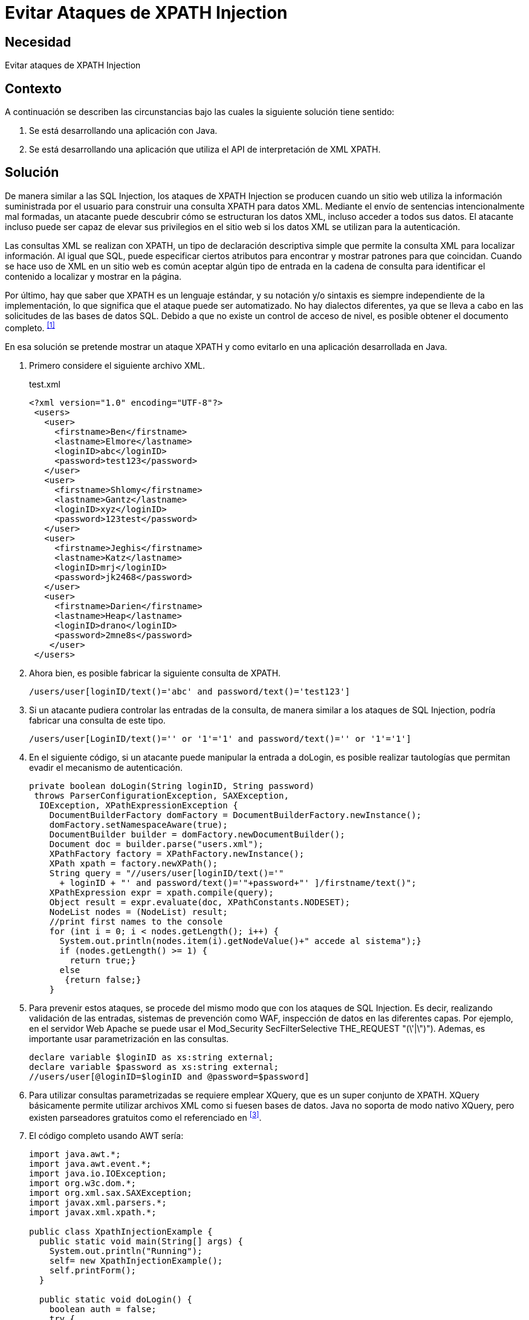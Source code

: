 :slug: products/defends/java/evitar-inyeccion-xpath/
:category: java
:description: Nuestros ethical hackers explican como evitar vulnerabilidades de seguridad mediante la programacion segura en Java al evitar ataques inyección XPATH. Los ataques XPATH se aprovechan de los intérpretes para inyectar consultas maliciosas en las entradas de una aplicación.
:keywords: Java, Seguridad, Inyección, XPATH, Buenas Prácticas, XML.
:defends: yes

=  Evitar Ataques de XPATH Injection

== Necesidad

Evitar ataques de +XPATH Injection+

== Contexto

A continuación se describen las circunstancias
bajo las cuales la siguiente solución tiene sentido:

. Se está desarrollando una aplicación con +Java+.
. Se está desarrollando una aplicación que utiliza
el +API+ de interpretación de +XML+ +XPATH+.

== Solución

De manera similar a las +SQL Injection+,
los ataques de +XPATH Injection+ se producen
cuando un sitio web utiliza la información suministrada por el usuario
para construir una consulta +XPATH+ para datos +XML+.
Mediante el envío de sentencias intencionalmente mal formadas,
un atacante puede descubrir cómo se estructuran los datos +XML+,
incluso acceder a todos sus datos.
El atacante incluso puede ser capaz de elevar sus privilegios
en el sitio web si los datos +XML+ se utilizan para la autenticación.

Las consultas +XML+ se realizan con +XPATH+,
un tipo de declaración descriptiva simple
que permite la consulta +XML+ para localizar información.
Al igual que +SQL+, puede especificar ciertos atributos
para encontrar y mostrar patrones para que coincidan.
Cuando se hace uso de +XML+ en un sitio web
es común aceptar algún tipo de entrada
en la cadena de consulta para identificar
el contenido a localizar y mostrar en la página.

Por último, hay que saber que +XPATH+ es un lenguaje estándar,
y su notación y/o sintaxis es siempre independiente de la implementación,
lo que significa que el ataque puede ser automatizado.
No hay dialectos diferentes,
ya que se lleva a cabo en las solicitudes de las bases de datos +SQL+.
Debido a que no existe un control de acceso de nivel,
es posible obtener el documento completo. ^<<r1,[1]>>^

En esa solución se pretende mostrar un ataque +XPATH+
y como evitarlo en una aplicación desarrollada en +Java+.

. Primero considere el siguiente archivo +XML+.
+
.test.xml
[source, xml, linenums]
----
<?xml version="1.0" encoding="UTF-8"?>
 <users>
   <user>
     <firstname>Ben</firstname>
     <lastname>Elmore</lastname>
     <loginID>abc</loginID>
     <password>test123</password>
   </user>
   <user>
     <firstname>Shlomy</firstname>
     <lastname>Gantz</lastname>
     <loginID>xyz</loginID>
     <password>123test</password>
   </user>
   <user>
     <firstname>Jeghis</firstname>
     <lastname>Katz</lastname>
     <loginID>mrj</loginID>
     <password>jk2468</password>
   </user>
   <user>
     <firstname>Darien</firstname>
     <lastname>Heap</lastname>
     <loginID>drano</loginID>
     <password>2mne8s</password>
    </user>
 </users>
----

. Ahora bien, es posible fabricar la siguiente consulta de +XPATH+.
+
[source, shell, linenums]
----
/users/user[loginID/text()='abc' and password/text()='test123']
----

. Si un atacante pudiera controlar las entradas de la consulta,
de manera similar a los ataques de +SQL Injection+,
podría fabricar una consulta de este tipo.
+
[source, shell, linenums]
----
/users/user[LoginID/text()='' or '1'='1' and password/text()='' or '1'='1']
----

. En el siguiente código,
si un atacante puede manipular la entrada a +doLogin+,
es posible realizar tautologías que permitan evadir
el mecanismo de autenticación.
+
[source, java, linenums]
----
private boolean doLogin(String loginID, String password)
 throws ParserConfigurationException, SAXException,
  IOException, XPathExpressionException {
    DocumentBuilderFactory domFactory = DocumentBuilderFactory.newInstance();
    domFactory.setNamespaceAware(true);
    DocumentBuilder builder = domFactory.newDocumentBuilder();
    Document doc = builder.parse("users.xml");
    XPathFactory factory = XPathFactory.newInstance();
    XPath xpath = factory.newXPath();
    String query = "//users/user[loginID/text()='"
      + loginID + "' and password/text()='"+password+"' ]/firstname/text()";
    XPathExpression expr = xpath.compile(query);
    Object result = expr.evaluate(doc, XPathConstants.NODESET);
    NodeList nodes = (NodeList) result;
    //print first names to the console
    for (int i = 0; i < nodes.getLength(); i++) {
      System.out.println(nodes.item(i).getNodeValue()+" accede al sistema");}
      if (nodes.getLength() >= 1) {
        return true;}
      else
       {return false;}
    }
----

. Para prevenir estos ataques,
se procede del mismo modo que con los ataques de +SQL Injection+.
Es decir, realizando validación de las entradas,
sistemas de prevención como +WAF+,
inspección de datos en las diferentes capas.
Por ejemplo, en el servidor Web +Apache+ se puede usar
el +Mod_Security SecFilterSelective THE_REQUEST "(\'|\")")+.
Ademas, es importante usar parametrización en las consultas.
+
[source, java, linenums]
----
declare variable $loginID as xs:string external;
declare variable $password as xs:string external;
//users/user[@loginID=$loginID and @password=$password]
----

. Para utilizar consultas parametrizadas se requiere emplear +XQuery+,
que es un super conjunto de +XPATH+.
XQuery básicamente permite utilizar archivos +XML+
como si fuesen bases de datos.
Java no soporta de modo nativo +XQuery+,
pero existen parseadores gratuitos
como el referenciado en ^<<r3,[3]>>^.

. El código completo usando +AWT+ sería:
+
[source, java, linenums]
----
import java.awt.*;
import java.awt.event.*;
import java.io.IOException;
import org.w3c.dom.*;
import org.xml.sax.SAXException;
import javax.xml.parsers.*;
import javax.xml.xpath.*;

public class XpathInjectionExample {
  public static void main(String[] args) {
    System.out.println("Running");
    self= new XpathInjectionExample();
    self.printForm();
  }

  public static void doLogin() {
    boolean auth = false;
    try {
      auth = self.doLogin(self.lUserName.getText(), self.lPass.getText());
    } catch (ParserConfigurationException e1) {
        System.out.println("ParserConfigurationException");
    } catch (SAXException e1) {
        System.out.println("SAXException");
    } catch (IOException e1) {
        System.out.println("IOException");
    } catch (XPathExpressionException e1) {
        System.out.println("XPathExpressionException");
    }
    if (auth)
    self.lbl2.setText("Autenticacion exitosa");
    else
    self.lbl2.setText("Usuario y/o Contrasena invalida");
  }

  private boolean doLogin(String loginID, String password)
     throws ParserConfigurationException,
       SAXException, IOException, XPathExpressionException
  {
     DocumentBuilderFactory domFactory = DocumentBuilderFactory.newInstance();
     domFactory.setNamespaceAware(true);
     DocumentBuilder builder = domFactory.newDocumentBuilder();
     Document doc = builder.parse("users.xml");
     XPathFactory factory = XPathFactory.newInstance();
     XPath xpath = factory.newXPath();
     String query = "//users/user[loginID/text()='"
       + loginID + "' and password/text()='"+password+"' ]/firstname/text()";
     XPathExpression expr = xpath.compile(query);
     Object result = expr.evaluate(doc, XPathConstants.NODESET);
     NodeList nodes = (NodeList) result;
     //print first names to the console
     for (int i = 0; i < nodes.getLength(); i++) {
       System.out.println(nodes.item(i).getNodeValue()+" accede al sistema");}
       if (nodes.getLength() >= 1) {
         return true;}
       else
         {return false;}
  }

  private void printForm() {
    al = new myActionListener();
    frm=new Frame("Autenticacion");
    lbl = new Label("Bienvenido al sistema mas seguro..."
      + "sientase tranquilo, nosotros no usamos SQL!");
    frm.add(lbl);
    frm.setSize(600,200);
    frm.setVisible(true);
    frm.addWindowListener(new WindowAdapter(){
      public void windowClosing(WindowEvent e){
        System.exit(0);}
      });
    p = new Panel();
    p1 = new Panel();
    jUserName = new Label("Nombre de usuario");
    lUserName = new TextField(20);
    jPass =new Label("Last Name");
    lPass=new TextField(20);
    lPass.setEchoChar('*');
    p.setLayout(new GridLayout(3,1));
    p.add(jUserName);
    p.add(lUserName);
    p.add(jPass);
    p.add(lPass);
    Submit=new Button("Hecho");
    Submit.setActionCommand("Hecho");
    Submit.addActionListener(al);
    p.add(Submit);
    p1.add(p);
    lbl2 = new Label("Presione Hecho para continuar");
    p1.add(lbl2);
    frm.add(p1,BorderLayout.NORTH);
  }

  // miembros del GUI
  private Frame frm;
  private Label lbl;
  private Label lbl2;
  private Panel p;
  private Panel p1;
  private Label jUserName;
  private TextField lUserName;
  private Label jPass;
  private TextField lPass;
  private Button Submit;
  private ActionListener al;
  public static XpathInjectionExample self;
}

class myActionListener implements ActionListener {
  public void actionPerformed(ActionEvent ae) {
    String s = ae.getActionCommand();
    if (s.equals("Hecho")) {
      XpathInjectionExample.doLogin() ;
    }
  }
}
----

== Referencias

. [[r1]] link:https://es.wikipedia.org/wiki/Inyecci%C3%B3n_XPath[XPATH Injection]
. [[r2]] link:https://www.owasp.org/index.php/XPATH_Injection[XPath injection]
. [[r3]] link:https://sourceforge.net/projects/saxon/files/latest/download?source=files[Saxon Home Edition (HE) (open source)]
. [[r4]] link:../../../products/rules/list/173/[REQ.173 Descartar información insegura]
